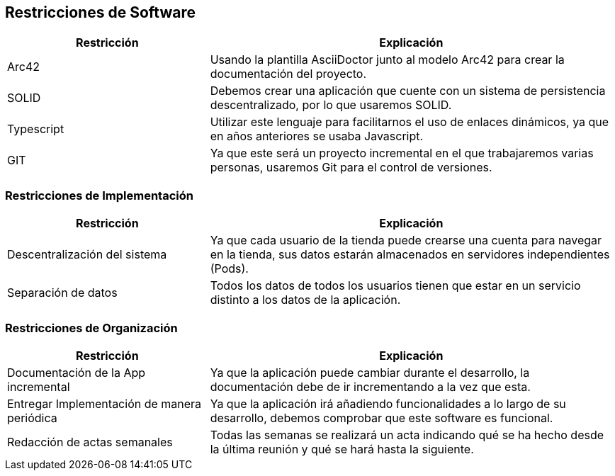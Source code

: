 [[section-architecture-constraints]]
== Restricciones de Software
[options="header",cols="1,2"]
|===
|Restricción           |          Explicación
| Arc42 | Usando la plantilla AsciiDoctor junto al modelo Arc42 para crear la documentación del proyecto.
| SOLID   |  Debemos crear una aplicación que cuente con un sistema de persistencia descentralizado, por lo que usaremos SOLID.
| Typescript |  Utilizar este lenguaje para facilitarnos el uso de enlaces dinámicos, ya que en años anteriores se usaba Javascript.
| GIT |  Ya que este será un proyecto incremental en el que trabajaremos varias personas, usaremos Git para el control de versiones.

|===

=== Restricciones de Implementación
[options="header",cols="1,2"]
|===
|Restricción  |     Explicación
|Descentralización del sistema  |    Ya que cada usuario de la tienda puede crearse una cuenta para navegar en la tienda, sus datos estarán almacenados en servidores independientes (Pods).
|Separación de datos       |         Todos los datos de todos los usuarios tienen que estar en un servicio distinto a los datos de la aplicación.
|===

=== Restricciones de Organización
[options="header",cols="1,2"]
|===
|Restricción            |             Explicación
|Documentación de la App incremental |   Ya que la aplicación puede cambiar durante el desarrollo, la documentación debe de ir incrementando a la vez que esta.
|Entregar Implementación de manera periódica | Ya que la aplicación irá añadiendo funcionalidades a lo largo de su desarrollo, debemos comprobar que este software es funcional.
|Redacción de actas semanales     |      Todas las semanas se realizará un acta indicando qué se ha hecho desde la última reunión y qué se hará hasta la siguiente.
|===

